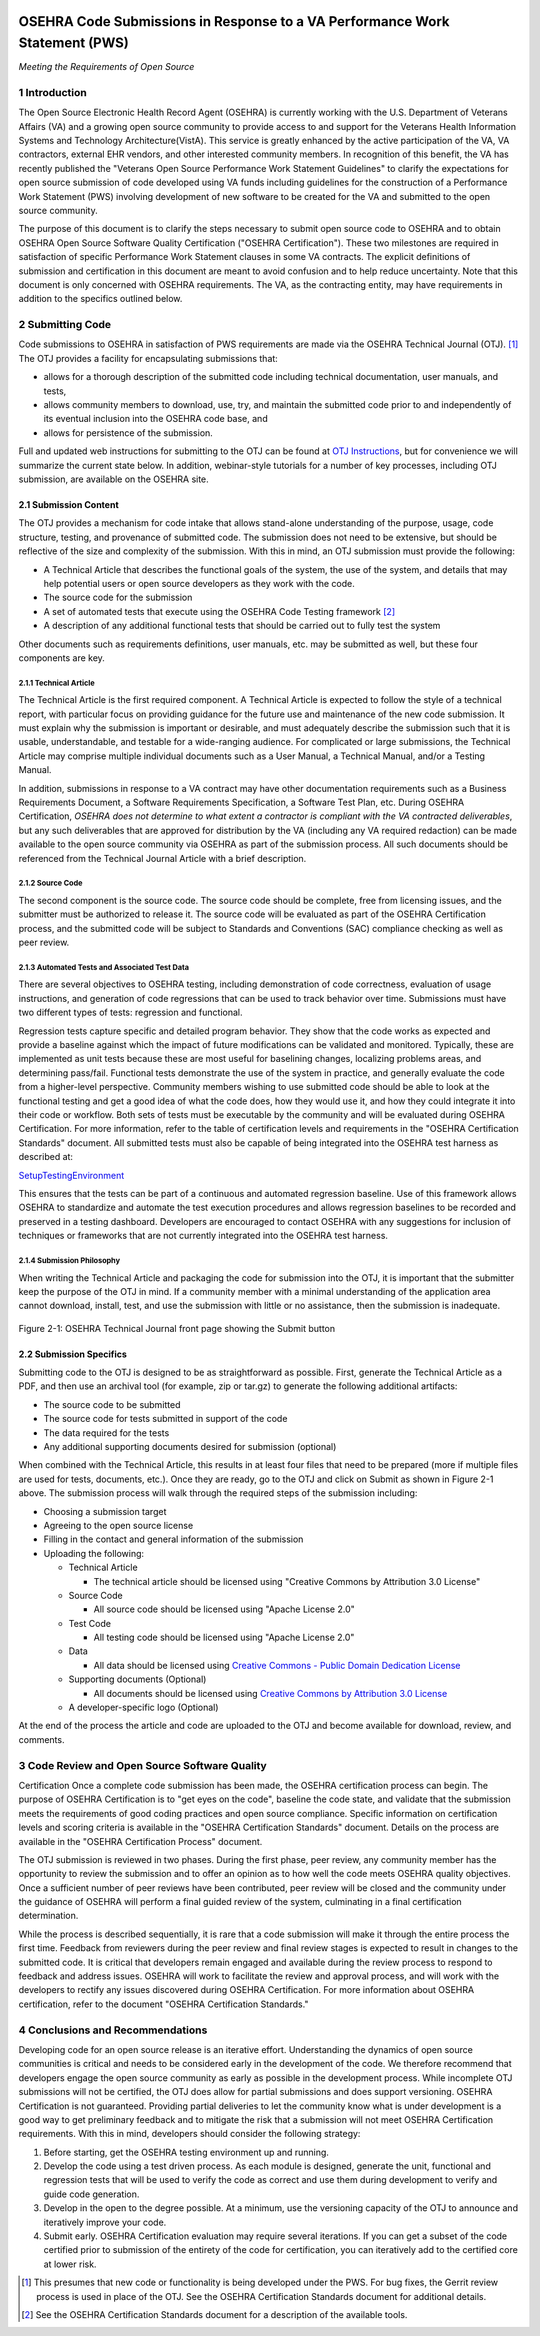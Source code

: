 .. figure::
   http://code.osehra.org/content/named/SHA1/c0286b38-OSEHRA_LogoText.png
   :align: center
   :scale: 350 %


====================================================================================
  OSEHRA Code Submissions in Response to a VA Performance Work Statement (PWS)
====================================================================================

.. class:: center

  *Meeting the Requirements of Open Source*

1 Introduction
******************

The Open Source Electronic Health Record Agent (OSEHRA) is currently working
with the U.S. Department of Veterans Affairs (VA) and a growing open source
community to provide access to and support for the Veterans Health Information
Systems and Technology Architecture(VistA). This service is greatly enhanced by
the active participation of the VA, VA contractors, external EHR vendors, and
other interested community members. In recognition of this benefit, the VA has
recently published the "Veterans Open Source Performance Work Statement
Guidelines" to clarify the expectations for open source submission of code
developed using VA funds including guidelines for the construction of a
Performance Work Statement (PWS) involving development of new software to be
created for the VA and submitted to the open source community.

The purpose of this document is to clarify the steps necessary to submit open
source code to OSEHRA and to obtain OSEHRA Open Source Software Quality
Certification ("OSEHRA Certification"). These two milestones are required in
satisfaction of specific Performance Work Statement clauses in some VA
contracts. The explicit definitions of submission and certification in this
document are meant to avoid confusion and to help reduce uncertainty. Note that
this document is only concerned with OSEHRA requirements. The VA, as the
contracting entity, may have requirements in addition to the specifics outlined
below.

2 Submitting Code
********************

Code submissions to OSEHRA in satisfaction of PWS requirements are made via the
OSEHRA Technical Journal (OTJ). [#]_ The OTJ provides a facility for
encapsulating submissions that:

* allows for a thorough description of the submitted code including technical
  documentation, user manuals, and tests,
* allows community members to download, use, try, and maintain the submitted
  code prior to and independently of its eventual inclusion into the OSEHRA
  code base, and
* allows for persistence of the submission.

Full and updated web instructions for submitting to the OTJ can be found at
`OTJ Instructions`_, but for
convenience we will summarize the current state below. In addition,
webinar-style tutorials for a number of key processes, including OTJ
submission, are available on the OSEHRA site.

2.1 Submission Content
------------------------

The OTJ provides a mechanism for code intake that allows stand-alone
understanding of the purpose, usage, code structure, testing, and provenance
of submitted code. The submission does not need to be extensive, but should be
reflective of the size and complexity of the submission. With this in mind, an
OTJ submission must provide the following:

* A Technical Article that describes the functional goals of the system, the
  use of the system, and details that may help potential users or open source
  developers as they work with the code.
* The source code for the submission
* A set of automated tests that execute using the OSEHRA Code Testing
  framework [#]_
* A description of any additional functional tests that should be carried out
  to fully test the system

Other documents such as requirements definitions, user manuals, etc. may be
submitted as well, but these four components are key.

2.1.1 Technical Article
++++++++++++++++++++++++

The Technical Article is the first required component. A Technical Article is
expected to follow the style of a technical report, with particular focus on
providing guidance for the future use and maintenance of the new code
submission. It must explain why the submission is important or desirable, and
must adequately describe the submission such that it is usable, understandable,
and testable for a wide-ranging audience. For complicated or large submissions,
the Technical Article may comprise multiple individual documents such as a User
Manual, a Technical Manual, and/or a Testing Manual.

In addition, submissions in response to a VA contract may have other
documentation requirements such as a Business Requirements Document, a Software
Requirements Specification, a Software Test Plan, etc. During OSEHRA
Certification, *OSEHRA does not determine to what extent a contractor is
compliant with the VA contracted deliverables*, but any such deliverables that
are approved for distribution by the VA (including any VA required redaction)
can be made available to the open source community via OSEHRA as part of the
submission process. All such documents should be referenced from the Technical
Journal Article with a brief description.

2.1.2 Source Code
++++++++++++++++++

The second component is the source code. The source code should be complete,
free from licensing issues, and the submitter must be authorized to release it.
The source code will be evaluated as part of the OSEHRA Certification process,
and the submitted code will be subject to Standards and Conventions (SAC)
compliance checking as well as peer review.

2.1.3 Automated Tests and Associated Test Data
+++++++++++++++++++++++++++++++++++++++++++++++

There are several objectives to OSEHRA testing, including demonstration of code
correctness, evaluation of usage instructions, and generation of code
regressions that can be used to track behavior over time. Submissions must have
two different types of tests: regression and functional.

Regression tests capture specific and detailed program behavior. They show that
the code works as expected and provide a baseline against which the impact of
future modifications can be validated and monitored. Typically, these are
implemented as unit tests because these are most useful for baselining changes,
localizing problems areas, and determining pass/fail. Functional tests
demonstrate the use of the system in practice, and generally evaluate the code
from a higher-level perspective. Community members wishing to use submitted
code should be able to look at the functional testing and get a good idea of
what the code does, how they would use it, and how they could integrate it into
their code or workflow. Both sets of tests must be executable by the community
and will be evaluated during OSEHRA Certification. For more information, refer
to the table of certification levels and requirements in the "OSEHRA
Certification Standards" document. All submitted tests must also be capable of
being integrated into the OSEHRA test harness as described at:

`SetupTestingEnvironment`_

This ensures that the tests can be part of a continuous and automated
regression baseline. Use of this framework allows OSEHRA to standardize and
automate the test execution procedures and allows regression baselines to be
recorded and preserved in a testing dashboard. Developers are encouraged to
contact OSEHRA with any suggestions for inclusion of techniques or frameworks
that are not currently integrated into the OSEHRA test harness.

2.1.4 Submission Philosophy
++++++++++++++++++++++++++++

When writing the Technical Article and packaging the code for submission into
the OTJ, it is important that the submitter keep the purpose of the OTJ in
mind. If a community member with a minimal understanding of the application
area cannot download, install, test, and use the submission with little or no
assistance, then the submission is inadequate.

.. figure::
   http://code.osehra.org/content/named/SHA1/c080b430-OTJSubmitHighlighted.png
   :align: center
   :alt:  OSEHRA Tech Journal front page with Submit button highlighted

Figure 2-1: OSEHRA Technical Journal front page showing the Submit button

2.2 Submission Specifics
--------------------------

Submitting code to the OTJ is designed to be as straightforward as possible.
First, generate the Technical Article as a PDF, and then use an archival tool
(for example, zip or tar.gz) to generate the following additional artifacts:

* The source code to be submitted
* The source code for tests submitted in support of the code
* The data required for the tests
* Any additional supporting documents desired for submission (optional)

When combined with the Technical Article, this results in at least four files
that need to be prepared (more if multiple files are used for tests, documents,
etc.). Once they are ready, go to the OTJ and click on Submit as shown in
Figure 2-1 above. The submission process will walk through the required steps
of the submission including:

* Choosing a submission target

* Agreeing to the open source license

* Filling in the contact and general information of the submission

* Uploading the following:

  * Technical Article

    * The technical article should be licensed using "Creative Commons by
      Attribution 3.0 License"

  * Source Code

    * All source code should be licensed using "Apache License 2.0"

  * Test Code

    * All testing code should be licensed using "Apache License 2.0"

  * Data

    * All data should be licensed using `Creative Commons - Public Domain
      Dedication License`_

  * Supporting documents (Optional)

    * All documents should be licensed using `Creative Commons by
      Attribution 3.0 License`_

  * A developer-specific logo (Optional)

At the end of the process the article and code are uploaded to the OTJ and
become available for download, review, and comments.

3 Code Review and Open Source Software Quality
***************************************************

Certification
Once a complete code submission has been made, the OSEHRA certification process
can begin. The purpose of OSEHRA Certification is to "get eyes on the code",
baseline the code state, and validate that the submission meets the
requirements of good coding practices and open source compliance. Specific
information on certification levels and scoring criteria is available in the
"OSEHRA Certification Standards" document. Details on the process are available
in the "OSEHRA Certification Process" document.

The OTJ submission is reviewed in two phases. During the first phase, peer
review, any community member has the opportunity to review the submission and
to offer an opinion as to how well the code meets OSEHRA quality objectives.
Once a sufficient number of peer reviews have been contributed, peer review
will be closed and the community under the guidance of OSEHRA will perform a
final guided review of the system, culminating in a final certification
determination.

While the process is described sequentially, it is rare that a code submission
will make it through the entire process the first time. Feedback from reviewers
during the peer review and final review stages is expected to result in changes
to the submitted code. It is critical that developers remain engaged and
available during the review process to respond to feedback and address issues.
OSEHRA will work to facilitate the review and approval process, and will work
with the developers to rectify any issues discovered during OSEHRA
Certification. For more information about OSEHRA certification, refer to the
document "OSEHRA Certification Standards."

4 Conclusions and Recommendations
***********************************

Developing code for an open source release is an iterative effort.
Understanding the dynamics of open source communities is critical and needs to
be considered early in the development of the code. We therefore recommend that
developers engage the open source community as early as possible in the
development process. While incomplete OTJ submissions will not be certified,
the OTJ does allow for partial submissions and does support versioning.
OSEHRA Certification is not guaranteed. Providing partial deliveries to let the
community know what is under development is a good way to get preliminary
feedback and to mitigate the risk that a submission will not meet OSEHRA
Certification requirements. With this in mind, developers should consider the
following strategy:

1. Before starting, get the OSEHRA testing environment up and running.
2. Develop the code using a test driven process. As each module is designed,
   generate the unit, functional and regression tests that will be used to
   verify the code as correct and use them during development to verify and
   guide code generation.
3. Develop in the open to the degree possible. At a minimum, use the
   versioning capacity of the OTJ to announce and iteratively improve your
   code.
4. Submit early. OSEHRA Certification evaluation may require several
   iterations. If you can get a subset of the code certified prior to
   submission of the entirety of the code for certification, you can
   iteratively add to the certified core at lower risk.

.. [#] This presumes that new code or functionality is being developed under
   the PWS. For bug fixes, the Gerrit review process is used in place of the
   OTJ. See the OSEHRA Certification Standards document for additional details.
.. [#] See the OSEHRA Certification Standards document for a description of the
   available tools.
.. _`OTJ Instructions`: http://www.osehra.org/wiki/submitting-osehra-technical-journal
.. _`SetupTestingEnvironment`: https://github.com/OSEHRA/VistA/blob/master/Documentation/SetupTestingEnvironment.rst#set-up-the-testing-environment.
.. _`Creative Commons - Public Domain Dedication License`: http://creativecommons.org/publicdomain/zero/1.0/
.. _`Creative Commons by Attribution 3.0 License`: http://creativecommons.org/licenses/by/3.0/
